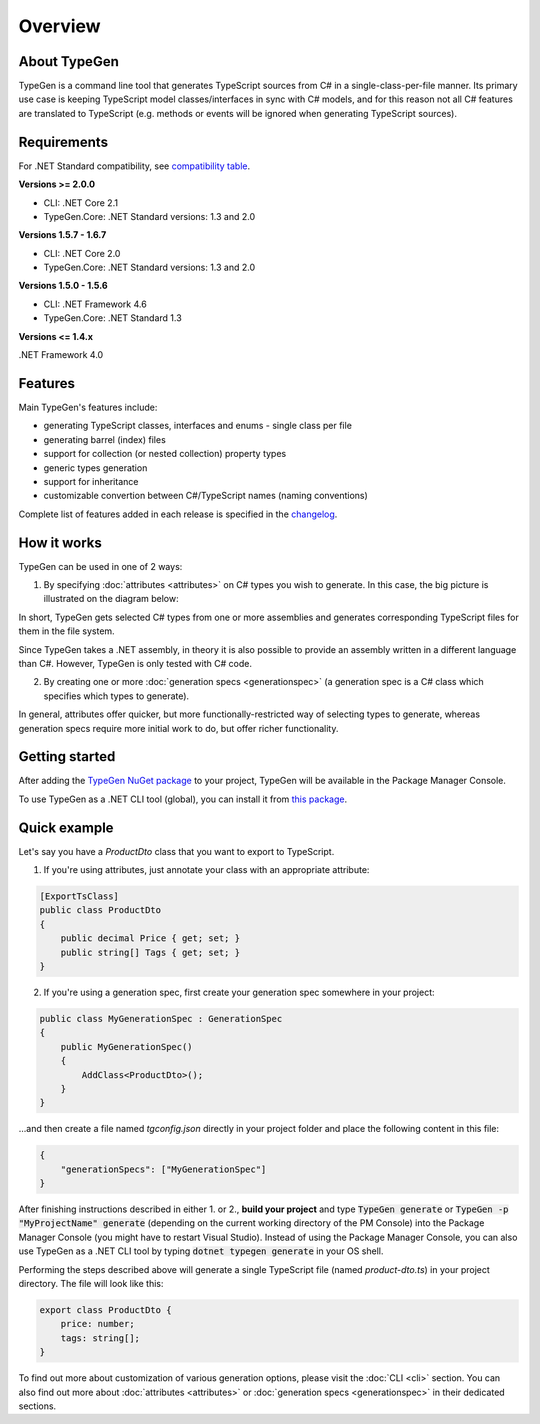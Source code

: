 ========
Overview
========

About TypeGen
=============

TypeGen is a command line tool that generates TypeScript sources from C# in a single-class-per-file manner. Its primary use case is keeping TypeScript model classes/interfaces in sync with C# models, and for this reason not all C# features are translated to TypeScript (e.g. methods or events will be ignored when generating TypeScript sources).

Requirements
============

For .NET Standard compatibility, see `compatibility table <https://docs.microsoft.com/en-us/dotnet/articles/standard/library>`_.

**Versions >= 2.0.0**

* CLI: .NET Core 2.1
* TypeGen.Core: .NET Standard versions: 1.3 and 2.0

**Versions 1.5.7 - 1.6.7**

* CLI: .NET Core 2.0
* TypeGen.Core: .NET Standard versions: 1.3 and 2.0

**Versions 1.5.0 - 1.5.6**

* CLI: .NET Framework 4.6
* TypeGen.Core: .NET Standard 1.3

**Versions <= 1.4.x**

.NET Framework 4.0

Features
========

Main TypeGen's features include:

* generating TypeScript classes, interfaces and enums - single class per file
* generating barrel (index) files
* support for collection (or nested collection) property types
* generic types generation
* support for inheritance
* customizable convertion between C#/TypeScript names (naming conventions)

Complete list of features added in each release is specified in the `changelog <http://jburzynski.net/TypeGen/changelog>`_.

How it works
============

TypeGen can be used in one of 2 ways:

1. By specifying :doc:`attributes <attributes>` on C# types you wish to generate. In this case, the big picture is illustrated on the diagram below:

.. image:: images/big-picture-attributes.png

In short, TypeGen gets selected C# types from one or more assemblies and generates corresponding TypeScript files for them in the file system.

Since TypeGen takes a .NET assembly, in theory it is also possible to provide an assembly written in a different language than C#. However, TypeGen is only tested with C# code.

2. By creating one or more :doc:`generation specs <generationspec>` (a generation spec is a C# class which specifies which types to generate).

.. image:: images/big-picture-genspec.png

In general, attributes offer quicker, but more functionally-restricted way of selecting types to generate, whereas generation specs require more initial work to do, but offer richer functionality.

Getting started
===============

After adding the `TypeGen NuGet package <https://www.nuget.org/packages/TypeGen>`_ to your project, TypeGen will be available in the Package Manager Console.

To use TypeGen as a .NET CLI tool (global), you can install it from `this package <https://nuget.org/packages/TypeGen.DotNetCli>`_.

Quick example
=============

Let's say you have a *ProductDto* class that you want to export to TypeScript.

1. If you're using attributes, just annotate your class with an appropriate attribute:

.. code-block:: csharp

    [ExportTsClass]
    public class ProductDto
    {
        public decimal Price { get; set; }
        public string[] Tags { get; set; }
    }
	
2. If you're using a generation spec, first create your generation spec somewhere in your project:

.. code-block:: csharp

    public class MyGenerationSpec : GenerationSpec
    {
        public MyGenerationSpec()
        {
            AddClass<ProductDto>();
        }
    }

...and then create a file named `tgconfig.json` directly in your project folder and place the following content in this file:

.. code-block:: json

    {
        "generationSpecs": ["MyGenerationSpec"]
    }

After finishing instructions described in either 1. or 2., **build your project** and type :code:`TypeGen generate` or :code:`TypeGen -p "MyProjectName" generate` (depending on the current working directory of the PM Console) into the Package Manager Console (you might have to restart Visual Studio). Instead of using the Package Manager Console, you can also use TypeGen as a .NET CLI tool by typing :code:`dotnet typegen generate` in your OS shell.

Performing the steps described above will generate a single TypeScript file (named *product-dto.ts*) in your project directory. The file will look like this:

.. code-block:: typescript

	export class ProductDto {
	    price: number;
	    tags: string[];
	}

To find out more about customization of various generation options, please visit the :doc:`CLI <cli>` section. You can also find out more about :doc:`attributes <attributes>` or :doc:`generation specs <generationspec>` in their dedicated sections.
